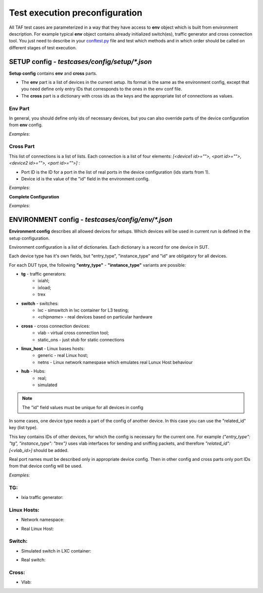 Test execution preconfiguration
===============================

All TAF test cases are parameterized in a way that they have access to **env** object which is built from environment description. For example typical **env** object contains already initialized switch(es), traffic generator and cross connection tool. You just need to describe in your `conftest.py <http://doc.pytest.org/en/latest/writing_plugins.html?highlight=conftest#conftest-py-plugins>`_ file and test which methods and in which order should be called on different stages of test execution.

SETUP config - `testcases/config/setup/*.json`
^^^^^^^^^^^^^^^^^^^^^^^^^^^^^^^^^^^^^^^^^^^^^^
**Setup config** contains **env** and **cross** parts.

* The **env** part is a list of devices in the current setup. Its format is the same as the environment config, except that you need define only entry IDs that corresponds to the ones in the env conf file.
* The **cross** part is a dictionary with cross ids as the keys and the appropriate list of connections as values.

Env Part
++++++++
In general, you should define only ids of necessary devices, but you can also override parts of the device configuration from **env** config.

*Examples*:

.. code-block:: json
   :linenos:

   {
   "env": [
           {"id": 22, "related_id": ["33"]},
           {"id": "33", "related_id": [16]},
           {"id": 16}
          ],
   }

.. code-block:: json
   :linenos:

   {
   "env": [
           {"id": 0, "ports": [[1, 1, 6], [1, 1, 7], [1, 1, 8], [1, 1, 9], [1, 1, 10], [1, 1, 11], [1, 1, 12], [1, 1, 13], [1, 1, 14]]},
           {"id": 1, "ports": [24, 25, 26, 33, 48, 39, 34, 35]},
           {"id": 4, "ports": [28, 29, 24, 25, 26, 27]},
           {"id": 3, "ports": [24, 25, 28, 29, 34, 35]},
           {"id": 2, "ports": [24, 25, 33, 48, 39, 34, 35]},
           {"id": "33"}
          ],
   }

Cross Part
++++++++++
This list of connections is a list of lists. Each connection is a list of four elements: `[<device1 id>="">, <port id>="">, <device2 id>="">, <port id>="">]` :

* Port ID is the ID for a port in the list of real ports in the device configuration (ids starts from 1).
* Device id is the value of the "id" field in the environment config.

*Examples*:

.. code-block:: json
   :linenos:

   {
   "cross": {"2": [[0,1,1,1], [0,2,1,2], [0,3,1,3], [0,4,1,4], [0,5,1,5]]}
   }

.. code-block:: json
   :linenos:

   {
   "cross": {"4": [[0,1,1,1], [0,2,1,2], [0,3,1,3], [0,4,1,4], [0,5,1,5], [0,10,3,1],
                   [0,11,3,2], [0,12,3,3], [0,6,2,1], [0,7,2,2],
                   [0,8,2,3], [0,9,2,4]],
             "5": [[1,16,2,16], [1,17,2,17], [1,18,2,18], [1,19,2,19],
                   [1,20,2,20], [1,21,2,21],
                   [1,22,2,22], [1,23,2,23], [1,24,2,24], [1,11,3,11],
                   [1,12,3,12], [1,13,3,13], [1,14,3,14],
                   [2,11,3,5], [2,12,3,6], [2,13,3,7], [2,14,3,8]]}
   }


**Complete Configuration**

*Examples*:

.. code-block:: json
   :linenos:

   {
   "env": [
           {"id": 0, "ports": [[1, 1, 6], [1, 1, 7], [1, 1, 8], [1, 1, 9], [1, 1, 10]]},
           {"id": 1},
           {"id": "30"}
          ],
   "cross": {"30": [[0,1,1,1], [0,2,1,2], [0,3,1,3], [0,4,1,4], [0,5,1,5]]}
   }

.. code-block:: json
   :linenos:

   {
   "env": [
           {"id": 22, "related_id": ["33"]},
           {"id": "33", "related_id": [16, 17, 18]},
           {"id": 16},
           {"id": 17},
           {"id": 18}
          ],
   "cross": {"33": [[22,1,16,1], [22,2,16,2], [22,3,16,3], [22,4,16,4],[22,5,16,5],
                    [16,16,17,16], [16,17,17,17], [16,18,17,18], [16,19,17,19], [16,20,17,20],
                    [16,21,17,21], [16,22,17,22], [16,23,17,23],[16,24,17,24],
                    [16,11,18,11], [16,12,18,12], [16,13,18,13],[16,14,18,14],
                    [22,10,18,1], [22,11,18,2], [22,12,18,3], [17,11,18,5], [17,12,18,6], [17,13,18,7],
                    [17,14,18,8],[22,6,17,1], [22,7,17,2], [22,8,17,3], [22,9,17,4]]
            }
   }

ENVIRONMENT config - `testcases/config/env/*.json`
^^^^^^^^^^^^^^^^^^^^^^^^^^^^^^^^^^^^^^^^^^^^^^^^^^
**Environment config** describes all allowed devices for setups. Which devices will be used in current run is defined in the setup configuration.

Environment configuration is a list of dictionaries. Each dictionary is a record for one device in SUT.

Each device type has it's own fields, but "entry_type", "instance_type" and "id" are obligatory for all devices.

For each DUT type, the following **"entry_type"** - **"instance_type"** variants are possible:

* **tg** - traffic generators:
    - ixiahl;
    - ixload;
    - trex
* **switch** - switches:
    - lxc - simswitch in lxc container for L3 testing;
    - `<chipname>` - real devices based on particular hardware
* **cross** - cross connection devices:
    - vlab - virtual cross connection tool;
    - static_ons - just stub for static connections
* **linux_host** - Linux bases hosts:
    - generic - real Linux host;
    - netns - Linux network namespase which emulates real Lunux Host behaviour
* **hub** - Hubs:
    - real;
    - simulated

.. note::

   The "id" field values must be unique for all devices in config


In some cases, one device type needs a part of the config of another device. In this case you can use the "related_id" key (list type).

This key contains IDs of other devices, for which the config is necessary for the current one. For example  `{"entry_type": "tg", "instance_type": "trex"}`  uses vlab interfaces for sending and sniffing packets, and therefore  `"related_id": [<vlab_id>]`  should be added.

Real port names must be described only in appropriate device config. Then in other config and cross parts only port IDs from that device config will be used.

*Examples:*

TG:
++++

* Ixia traffic generator:

.. code-block:: json
   :linenos:

   [
     {"entry_type": "tg", "instance_type": "ixia", "id": 0,
      "ip_host": "X.X.X.X", "ports": [[1, 1, 1], [1, 1, 2], [1, 1, 3], [1, 1, 4], [1, 1, 5]]},
   ]

Linux Hosts:
++++++++++++

* Network namespace:

.. code-block:: json
   :linenos:

   [
     {"name": "Namespace_Simulated_2", "entry_type": "linux_host", "instance_type": "netns", "id": 1520,
      "ipaddr": "X.X.X.X", "ssh_user": "User", "ssh_pass": "pAsSwD",
      "ports": ["veth0", "veth1", "veth2"]
     },
   ]

* Real Linux Host:

.. code-block:: json
   :linenos:

   [
     {"name": "Localhost1", "entry_type": "linux_host", "instance_type": "generic", "id": 999,
      "ipaddr": "localhost", "ssh_user": "User", "ssh_pass": "pAsSwD",
      "ports": ["lo"]
     },
   ]

Switch:
+++++++

* Simulated switch in LXC container:

.. code-block:: json
   :linenos:

   [
     {"entry_type": "switch", "instance_type": "lxc", "id": 1,
      "ip_host": "X.X.X.X", "ip_port": "8081",
      "ports_count": "32",
      "ports": [1, 2, 3, 4, 5, 6, 7, 8, 9, 10, 11, 12, 13, 14, 15, 16, 17, 18, 19, 20, 21, 22, 23, 24],
      "related_id": [5]},
   ]

* Real switch:

.. code-block:: json
   :linenos:

   [
     {"name": "some_real_device", "entry_type": "switch", "instance_type": "real", "id": 415,
      "ip_host": "192.168.1.20", "ip_port": "8081",
      "use_sshtun": 1, "sshtun_user": "xmluser", "sshtun_pass": "password", "sshtun_port": 22,
      "default_gw": "192.168.1.1", "net_mask": "255.255.255.0",
      "pwboard_host": "192.168.1.100", "pwboard_port": "15", "halt": 0,
      "portserv_host": "192.168.1.101", "portserv_user": "root", "portserv_pass": "pass", "portserv_tty": 15, "portserv_port": 2015,
      "telnet_loginprompt": "switch login:", "telnet_passprompt": "Password:", "telnet_user": "admin",
      "telnet_pass": "password", "telnet_prompt": "[admin@switch ~]$",
      "cli_user": "admin", "cli_user_passw": "admin" "cli_user_prompt": "Switch",
      "ports_count": "52",
      "ports": [40, 41, 43, 44, 45, 46, 47, 11, 12, 36, 37, 10, 23, 20, 39, 38],
      "related_id": [210]},
   ]

Cross:
++++++

* Vlab:

.. code-block:: json
   :linenos:

   [
     {"entry_type": "cross", "instance_type": "vlab", "id": "2",
      "ip_host": "localhost", "ip_port": "8050",
      "ports": ["vlab0", "vlab1", "vlab2", "vlab3", "vlab4"],
      "tgmap": [0],
      "related_id": [1]},
   ]

